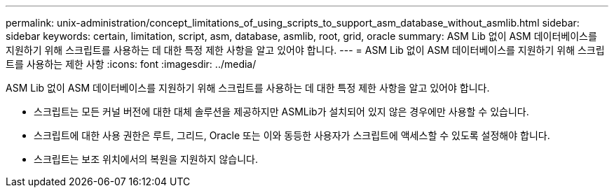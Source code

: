 ---
permalink: unix-administration/concept_limitations_of_using_scripts_to_support_asm_database_without_asmlib.html 
sidebar: sidebar 
keywords: certain, limitation, script, asm, database, asmlib, root, grid, oracle 
summary: ASM Lib 없이 ASM 데이터베이스를 지원하기 위해 스크립트를 사용하는 데 대한 특정 제한 사항을 알고 있어야 합니다. 
---
= ASM Lib 없이 ASM 데이터베이스를 지원하기 위해 스크립트를 사용하는 제한 사항
:icons: font
:imagesdir: ../media/


[role="lead"]
ASM Lib 없이 ASM 데이터베이스를 지원하기 위해 스크립트를 사용하는 데 대한 특정 제한 사항을 알고 있어야 합니다.

* 스크립트는 모든 커널 버전에 대한 대체 솔루션을 제공하지만 ASMLib가 설치되어 있지 않은 경우에만 사용할 수 있습니다.
* 스크립트에 대한 사용 권한은 루트, 그리드, Oracle 또는 이와 동등한 사용자가 스크립트에 액세스할 수 있도록 설정해야 합니다.
* 스크립트는 보조 위치에서의 복원을 지원하지 않습니다.

